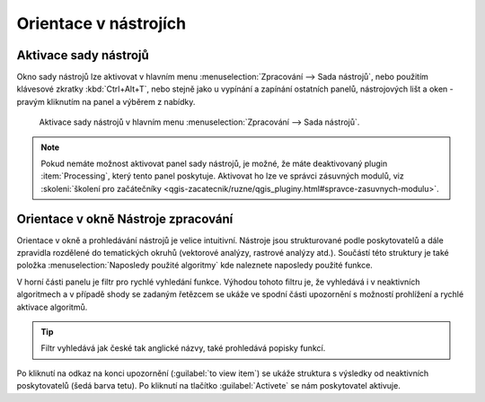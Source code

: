 .. |alg| image:: ../images/icon/alg.png
   :width: 1.5em

Orientace v nástrojích
======================

Aktivace sady nástrojů
----------------------

Okno sady nástrojů |alg| lze aktivovat v hlavním menu
:menuselection:`Zpracování --> Sada nástrojů`, nebo použitím klávesové
zkratky :kbd:`Ctrl+Alt+T`, nebo stejně jako u vypínání a zapínání
ostatních panelů, nástrojových lišt a oken - pravým kliknutím na panel
a výběrem z nabídky.

.. figure:: images/geoproc_menu.png
   :scale: 70%

   Aktivace sady nástrojů v hlavním menu :menuselection:`Zpracování
   --> Sada nástrojů`.
   


.. note:: Pokud nemáte možnost aktivovat panel sady nástrojů, je
          možné, že máte deaktivovaný plugin :item:`Processing`, který
          tento panel poskytuje. Aktivovat ho lze ve správci zásuvných
          modulů, viz :skoleni:`školení pro začátečníky
          <qgis-zacatecnik/ruzne/qgis_pluginy.html#spravce-zasuvnych-modulu>`.


Orientace v okně Nástroje zpracování
------------------------------------

Orientace v okně a prohledávání nástrojů je velice
intuitivní. Nástroje jsou strukturované podle poskytovatelů a dále
zpravidla rozdělené do tematických okruhů (vektorové analýzy, rastrové
analýzy atd.). Součástí této struktury je také položka
:menuselection:`Naposledy použité algoritmy` kde naleznete naposledy
použité funkce.

.. figure:: images/geoproc_orient.png
   :scale: 70%
   :scale-latex: 40 

   Ukázka orientace v okně podle stromové struktury.


V horní části panelu je filtr pro rychlé vyhledání funkce. Výhodou
tohoto filtru je, že vyhledává i v neaktivních algoritmech a v případě
shody se zadaným řetězcem se ukáže ve spodní části upozornění s
možností prohlížení a rychlé aktivace algoritmů.

.. figure:: images/geoproc_filter.png
   :scale: 70%
   :scale-latex: 40 

   Použití filtru a upozornění na výsledky v neaktivních algoritmech.

.. tip:: Filtr vyhledává jak české tak anglické názvy, také prohledává popisky 
		 funkcí.

Po kliknutí na odkaz na konci upozornění (:guilabel:`to view item`) se
ukáže struktura s výsledky od neaktivních poskytovatelů (šedá barva
tetu). Po kliknutí na tlačítko :guilabel:`Activete` se nám
poskytovatel aktivuje.

.. figure:: images/geoproc_filter_disa.png
   :scale: 70%
   :scale-latex: 40 

   Zobrazení výsledků neaktivních algoritmů s možností aktivace.
   
